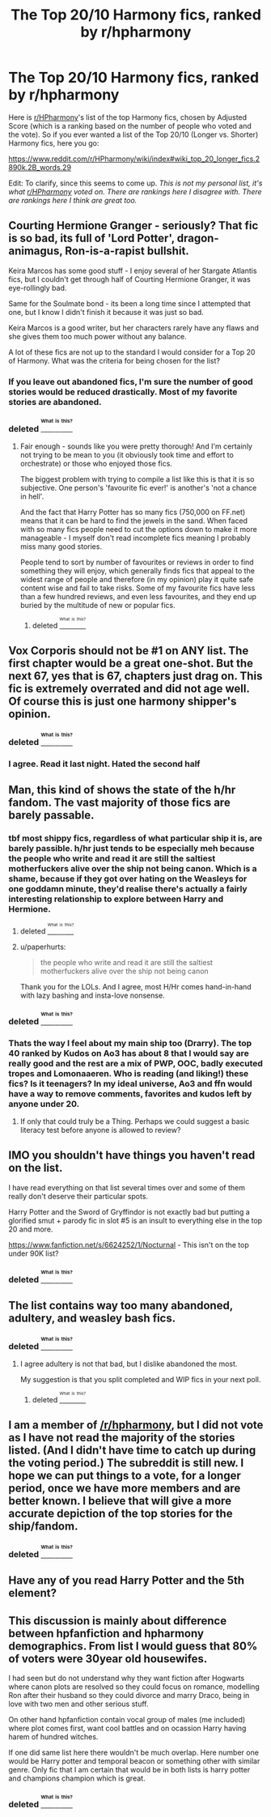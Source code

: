 #+TITLE: The Top 20/10 Harmony fics, ranked by r/hpharmony

* The Top 20/10 Harmony fics, ranked by r/hpharmony
:PROPERTIES:
:Score: 13
:DateUnix: 1473702711.0
:DateShort: 2016-Sep-12
:FlairText: Recommendation
:END:
Here is [[/r/HPharmony][r/HPharmony]]'s list of the top Harmony fics, chosen by Adjusted Score (which is a ranking based on the number of people who voted and the vote). So if you ever wanted a list of the Top 20/10 (Longer vs. Shorter) Harmony fics, here you go:

[[https://www.reddit.com/r/HPharmony/wiki/index#wiki_top_20_longer_fics.2890k.2B_words.29]]

Edit: To clarify, since this seems to come up. /This is not my personal list, it's what [[/r/HPharmony][r/HPharmony]] voted on. There are rankings here I disagree with. There are rankings here I think are great too./


** Courting Hermione Granger - seriously? That fic is so bad, its full of 'Lord Potter', dragon-animagus, Ron-is-a-rapist bullshit.

Keira Marcos has some good stuff - I enjoy several of her Stargate Atlantis fics, but I couldn't get through half of Courting Hermione Granger, it was eye-rollingly bad.

Same for the Soulmate bond - its been a long time since I attempted that one, but I know I didn't finish it because it was just so bad.

Keira Marcos is a good writer, but her characters rarely have any flaws and she gives them too much power without any balance.

A lot of these fics are not up to the standard I would consider for a Top 20 of Harmony. What was the criteria for being chosen for the list?
:PROPERTIES:
:Author: wretchedvillainy
:Score: 10
:DateUnix: 1473724662.0
:DateShort: 2016-Sep-13
:END:

*** If you leave out abandoned fics, I'm sure the number of good stories would be reduced drastically. Most of my favorite stories are abandoned.
:PROPERTIES:
:Author: PsychoGeek
:Score: 5
:DateUnix: 1473726178.0
:DateShort: 2016-Sep-13
:END:


*** deleted [[https://pastebin.com/FcrFs94k/56834][^{^{^{What}}} ^{^{^{is}}} ^{^{^{this?}}}]]
:PROPERTIES:
:Score: 3
:DateUnix: 1473732333.0
:DateShort: 2016-Sep-13
:END:

**** Fair enough - sounds like you were pretty thorough! And I'm certainly not trying to be mean to you (it obviously took time and effort to orchestrate) or those who enjoyed those fics.

The biggest problem with trying to compile a list like this is that it is so subjective. One person's 'favourite fic ever!' is another's 'not a chance in hell'.

And the fact that Harry Potter has so many fics (750,000 on FF.net) means that it can be hard to find the jewels in the sand. When faced with so many fics people need to cut the options down to make it more manageable - I myself don't read incomplete fics meaning I probably miss many good stories.

People tend to sort by number of favourites or reviews in order to find something they will enjoy, which generally finds fics that appeal to the widest range of people and therefore (in my opinion) play it quite safe content wise and fail to take risks. Some of my favourite fics have less than a few hundred reviews, and even less favourites, and they end up buried by the multitude of new or popular fics.
:PROPERTIES:
:Author: wretchedvillainy
:Score: 2
:DateUnix: 1473733433.0
:DateShort: 2016-Sep-13
:END:

***** deleted [[https://pastebin.com/FcrFs94k/39397][^{^{^{What}}} ^{^{^{is}}} ^{^{^{this?}}}]]
:PROPERTIES:
:Score: 1
:DateUnix: 1473734247.0
:DateShort: 2016-Sep-13
:END:


** Vox Corporis should not be #1 on ANY list. The first chapter would be a great one-shot. But the next 67, yes that is 67, chapters just drag on. This fic is extremely overrated and did not age well. Of course this is just one harmony shipper's opinion.
:PROPERTIES:
:Author: Bobo54bc
:Score: 7
:DateUnix: 1473734196.0
:DateShort: 2016-Sep-13
:END:

*** deleted [[https://pastebin.com/FcrFs94k/86556][^{^{^{What}}} ^{^{^{is}}} ^{^{^{this?}}}]]
:PROPERTIES:
:Score: 1
:DateUnix: 1473734458.0
:DateShort: 2016-Sep-13
:END:


*** I agree. Read it last night. Hated the second half
:PROPERTIES:
:Author: SilenceoftheSamz
:Score: 1
:DateUnix: 1473794310.0
:DateShort: 2016-Sep-13
:END:


** Man, this kind of shows the state of the h/hr fandom. The vast majority of those fics are barely passable.
:PROPERTIES:
:Author: Lord_Anarchy
:Score: 16
:DateUnix: 1473719898.0
:DateShort: 2016-Sep-13
:END:

*** tbf most shippy fics, regardless of what particular ship it is, are barely passible. h/hr just tends to be especially meh because the people who write and read it are still the saltiest motherfuckers alive over the ship not being canon. Which is a shame, because if they got over hating on the Weasleys for one goddamn minute, they'd realise there's actually a fairly interesting relationship to explore between Harry and Hermione.
:PROPERTIES:
:Author: Zeitgeist84
:Score: 7
:DateUnix: 1473727111.0
:DateShort: 2016-Sep-13
:END:

**** deleted [[https://pastebin.com/FcrFs94k/62649][^{^{^{What}}} ^{^{^{is}}} ^{^{^{this?}}}]]
:PROPERTIES:
:Score: 3
:DateUnix: 1473730672.0
:DateShort: 2016-Sep-13
:END:


**** u/paperhurts:
#+begin_quote
  the people who write and read it are still the saltiest motherfuckers alive over the ship not being canon
#+end_quote

Thank you for the LOLs. And I agree, most H/Hr comes hand-in-hand with lazy bashing and insta-love nonsense.
:PROPERTIES:
:Author: paperhurts
:Score: 0
:DateUnix: 1473777220.0
:DateShort: 2016-Sep-13
:END:


*** deleted [[https://pastebin.com/FcrFs94k/94610][^{^{^{What}}} ^{^{^{is}}} ^{^{^{this?}}}]]
:PROPERTIES:
:Score: 2
:DateUnix: 1473731093.0
:DateShort: 2016-Sep-13
:END:


*** Thats the way I feel about my main ship too (Drarry). The top 40 ranked by Kudos on Ao3 has about 8 that I would say are really good and the rest are a mix of PWP, OOC, badly executed tropes and Lomonaaeren. Who is reading (and liking!) these fics? Is it teenagers? In my ideal universe, Ao3 and ffn would have a way to remove comments, favorites and kudos left by anyone under 20.
:PROPERTIES:
:Author: gotkate86
:Score: 0
:DateUnix: 1473724889.0
:DateShort: 2016-Sep-13
:END:

**** If only that could truly be a Thing. Perhaps we could suggest a basic literacy test before anyone is allowed to review?
:PROPERTIES:
:Author: booksandpots
:Score: 1
:DateUnix: 1473772570.0
:DateShort: 2016-Sep-13
:END:


** IMO you shouldn't have things you haven't read on the list.

I have read everything on that list several times over and some of them really don't deserve their particular spots.

Harry Potter and the Sword of Gryffindor is not exactly bad but putting a glorified smut + parody fic in slot #5 is an insult to everything else in the top 20 and more.

[[https://www.fanfiction.net/s/6624252/1/Nocturnal]] - This isn't on the top under 90K list?
:PROPERTIES:
:Author: DZCreeper
:Score: 10
:DateUnix: 1473716349.0
:DateShort: 2016-Sep-13
:END:

*** deleted [[https://pastebin.com/FcrFs94k/95567][^{^{^{What}}} ^{^{^{is}}} ^{^{^{this?}}}]]
:PROPERTIES:
:Score: 3
:DateUnix: 1473717431.0
:DateShort: 2016-Sep-13
:END:


** The list contains way too many abandoned, adultery, and weasley bash fics.
:PROPERTIES:
:Author: InquisitorCOC
:Score: 4
:DateUnix: 1473733040.0
:DateShort: 2016-Sep-13
:END:

*** deleted [[https://pastebin.com/FcrFs94k/41230][^{^{^{What}}} ^{^{^{is}}} ^{^{^{this?}}}]]
:PROPERTIES:
:Score: 1
:DateUnix: 1473733250.0
:DateShort: 2016-Sep-13
:END:

**** I agree adultery is not that bad, but I dislike abandoned the most.

My suggestion is that you split completed and WIP fics in your next poll.
:PROPERTIES:
:Author: InquisitorCOC
:Score: 2
:DateUnix: 1473737032.0
:DateShort: 2016-Sep-13
:END:

***** deleted [[https://pastebin.com/FcrFs94k/73825][^{^{^{What}}} ^{^{^{is}}} ^{^{^{this?}}}]]
:PROPERTIES:
:Score: 1
:DateUnix: 1473738698.0
:DateShort: 2016-Sep-13
:END:


** I am a member of [[/r/hpharmony]], but I did not vote as I have not read the majority of the stories listed. (And I didn't have time to catch up during the voting period.) The subreddit is still new. I hope we can put things to a vote, for a longer period, once we have more members and are better known. I believe that will give a more accurate depiction of the top stories for the ship/fandom.
:PROPERTIES:
:Author: isolatedintrovert
:Score: 3
:DateUnix: 1473727224.0
:DateShort: 2016-Sep-13
:END:

*** deleted [[https://pastebin.com/FcrFs94k/90992][^{^{^{What}}} ^{^{^{is}}} ^{^{^{this?}}}]]
:PROPERTIES:
:Score: 2
:DateUnix: 1473730783.0
:DateShort: 2016-Sep-13
:END:


** Have any of you read Harry Potter and the 5th element?
:PROPERTIES:
:Author: SilenceoftheSamz
:Score: 1
:DateUnix: 1473794379.0
:DateShort: 2016-Sep-13
:END:


** This discussion is mainly about difference between hpfanfiction and hpharmony demographics. From list I would guess that 80% of voters were 30year old housewifes.

I had seen but do not understand why they want fiction after Hogwarts where canon plots are resolved so they could focus on romance, modelling Ron after their husband so they could divorce and marry Draco, being in love with two men and other serious stuff.

On other hand hpfanfiction contain vocal group of males (me included) where plot comes first, want cool battles and on ocassion Harry having harem of hundred witches.

If one did same list here there wouldn't be much overlap. Here number one would be Harry potter and temporal beacon or something other with similar genre. Only fic that I am certain that would be in both lists is harry potter and champions champion which is great.
:PROPERTIES:
:Author: luser__
:Score: 1
:DateUnix: 1473964133.0
:DateShort: 2016-Sep-15
:END:

*** deleted [[https://pastebin.com/FcrFs94k/77778][^{^{^{What}}} ^{^{^{is}}} ^{^{^{this?}}}]]
:PROPERTIES:
:Score: 1
:DateUnix: 1473967084.0
:DateShort: 2016-Sep-15
:END:
